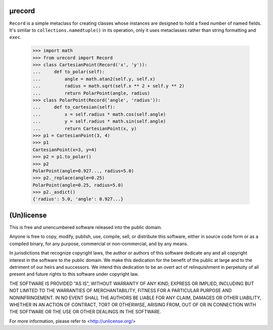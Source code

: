 µrecord
=======

``Record`` is a simple metaclass for creating classes whose instances are
designed to hold a fixed number of named fields. It's similar to
``collections.namedtuple()`` in its operation, only it uses metaclasses rather
than string formatting and ``exec``.

    >>> import math
    >>> from urecord import Record
    >>> class CartesianPoint(Record('x', 'y')):
    ...     def to_polar(self):
    ...         angle = math.atan2(self.y, self.x)
    ...         radius = math.sqrt(self.x ** 2 + self.y ** 2)
    ...         return PolarPoint(angle, radius)
    >>> class PolarPoint(Record('angle', 'radius')):
    ...     def to_cartesian(self):
    ...         x = self.radius * math.cos(self.angle)
    ...         y = self.radius * math.sin(self.angle)
    ...         return CartesianPoint(x, y)
    >>> p1 = CartesianPoint(3, 4)
    >>> p1
    CartesianPoint(x=3, y=4)
    >>> p2 = p1.to_polar()
    >>> p2
    PolarPoint(angle=0.927..., radius=5.0)
    >>> p2._replace(angle=0.25)
    PolarPoint(angle=0.25, radius=5.0)
    >>> p2._asdict()
    {'radius': 5.0, 'angle': 0.927...}

(Un)license
===========

This is free and unencumbered software released into the public domain.

Anyone is free to copy, modify, publish, use, compile, sell, or distribute this
software, either in source code form or as a compiled binary, for any purpose,
commercial or non-commercial, and by any means.

In jurisdictions that recognize copyright laws, the author or authors of this
software dedicate any and all copyright interest in the software to the public
domain. We make this dedication for the benefit of the public at large and to
the detriment of our heirs and successors. We intend this dedication to be an
overt act of relinquishment in perpetuity of all present and future rights to
this software under copyright law.

THE SOFTWARE IS PROVIDED "AS IS", WITHOUT WARRANTY OF ANY KIND, EXPRESS OR
IMPLIED, INCLUDING BUT NOT LIMITED TO THE WARRANTIES OF MERCHANTABILITY,
FITNESS FOR A PARTICULAR PURPOSE AND NONINFRINGEMENT.  IN NO EVENT SHALL THE
AUTHORS BE LIABLE FOR ANY CLAIM, DAMAGES OR OTHER LIABILITY, WHETHER IN AN
ACTION OF CONTRACT, TORT OR OTHERWISE, ARISING FROM, OUT OF OR IN CONNECTION
WITH THE SOFTWARE OR THE USE OR OTHER DEALINGS IN THE SOFTWARE.

For more information, please refer to <http://unlicense.org/>
